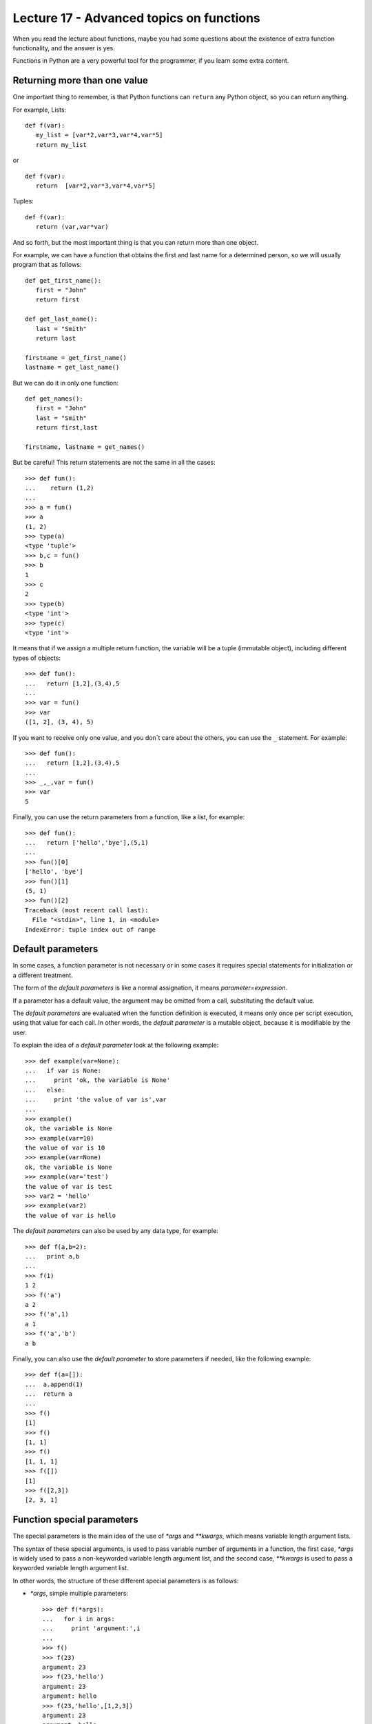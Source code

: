 Lecture 17 - Advanced topics on functions
------------------------------------------

When you read the lecture about functions,
maybe you had some questions about the existence of extra function functionality,
and the answer is yes.

Functions in Python are a very powerful tool for the programmer,
if you learn some extra content.

Returning more than one value
~~~~~~~~~~~~~~~~~~~~~~~~~~~~~

One important thing to remember,
is that Python functions can ``return`` any Python object,
so you can return anything.

For example, Lists:

::

   def f(var):
      my_list = [var*2,var*3,var*4,var*5]
      return my_list

or

::

   def f(var):
      return  [var*2,var*3,var*4,var*5]

Tuples:

::

   def f(var):
      return (var,var*var)

And so forth,
but the most important thing is that
you can return more than one object.

For example,
we can have a function that obtains the first
and last name for a determined person,
so we will usually program that as follows:

::
   
   def get_first_name():
      first = "John"
      return first

   def get_last_name():
      last = "Smith"
      return last

   firstname = get_first_name() 
   lastname = get_last_name() 

But we can do it in only one function:

::

   def get_names():
      first = "John"
      last = "Smith"
      return first,last

   firstname, lastname = get_names()


But be careful!
This return statements are not the same in all the cases:

::

   >>> def fun():
   ...    return (1,2)
   ... 
   >>> a = fun()
   >>> a
   (1, 2)
   >>> type(a)
   <type 'tuple'>
   >>> b,c = fun()
   >>> b
   1
   >>> c
   2
   >>> type(b)
   <type 'int'>
   >>> type(c)
   <type 'int'>


It means that if we assign a multiple return
function, the variable will be a tuple (immutable object),
including different types of objects:

::

   >>> def fun():
   ...   return [1,2],(3,4),5
   ... 
   >>> var = fun()
   >>> var
   ([1, 2], (3, 4), 5)


If you want to receive only one value, and you don`t care about the others, you can use the ``_`` statement. For example:

::

   >>> def fun():
   ...   return [1,2],(3,4),5
   ... 
   >>> _,_,var = fun()
   >>> var
   5


Finally, you can use the return parameters from a function,
like a list, for example:

::

   >>> def fun():
   ...   return ['hello','bye'],(5,1)
   ... 
   >>> fun()[0]
   ['hello', 'bye']
   >>> fun()[1]
   (5, 1)
   >>> fun()[2]
   Traceback (most recent call last):
     File "<stdin>", line 1, in <module>
   IndexError: tuple index out of range


Default parameters
~~~~~~~~~~~~~~~~~~

In some cases, a function parameter is not necessary
or in some cases it requires special statements for initialization
or a different treatment.

The form of the *default parameters* is like a normal assignation,
it means `parameter=expression`.

If a parameter has a default value, the argument may be omitted from a call,
substituting the default value.

The *default parameters* are evaluated when the function definition is executed,
it means only once per script execution, using that value for each call.
In other words, the *default parameter* is a mutable object, because it is modifiable
by the user.

To explain the idea of a *default parameter*
look at the following example::

    >>> def example(var=None):
    ...   if var is None:
    ...     print 'ok, the variable is None'
    ...   else:
    ...     print 'the value of var is',var
    ... 
    >>> example()
    ok, the variable is None
    >>> example(var=10)
    the value of var is 10
    >>> example(var=None)
    ok, the variable is None
    >>> example(var='test')
    the value of var is test
    >>> var2 = 'hello'
    >>> example(var2)
    the value of var is hello



The *default parameters* can also be used by any data type,
for example::

    >>> def f(a,b=2):
    ...   print a,b
    ... 
    >>> f(1)
    1 2
    >>> f('a')
    a 2
    >>> f('a',1)
    a 1
    >>> f('a','b')
    a b

Finally, you can also use the *default parameter* to store
parameters if needed, like the following example::

    >>> def f(a=[]):
    ...  a.append(1)
    ...  return a
    ... 
    >>> f()
    [1]
    >>> f()
    [1, 1]
    >>> f()
    [1, 1, 1]
    >>> f([])
    [1]
    >>> f([2,3])
    [2, 3, 1]

Function special parameters
~~~~~~~~~~~~~~~~~~~~~~~~~~~

The special parameters is the main idea of the use of `*args` and `**kwargs`,
which means variable length argument lists.

The syntax of these special arguments, is used to pass variable number of arguments in a function,
the first case, `*args` is widely used to pass a non-keyworded variable length argument list,
and the second case, `**kwargs` is used to pass a keyworded variable length argument list.

In other words, the structure of these different special parameters is as follows:

* `*args`, simple multiple parameters::

    >>> def f(*args):
    ...   for i in args:
    ...     print 'argument:',i
    ... 
    >>> f()
    >>> f(23)
    argument: 23
    >>> f(23,'hello')
    argument: 23
    argument: hello
    >>> f(23,'hello',[1,2,3])
    argument: 23
    argument: hello
    argument: [1, 2, 3]
    >>> f(23,'hello',[1,2,3], set(['red','blue']))
    argument: 23
    argument: hello
    argument: [1, 2, 3]
    argument: set(['blue', 'red'])

  And if you want to know the `args` data type::

    >>> def f(*args):
    ...   print args
    ... 
    >>> f(1,[2,3],set(['hello','world']))
    (1, [2, 3], set(['world', 'hello']))

  It means, that the `args` variable is a tuple.


* `**kwargs`, argument with a name:: 

    >>> def f(**kwargs):
    ...   for i in kwargs:
    ...     print i,
    ...   print '...'
    ...   for j in kwargs.values():
    ...     print j,
    ... 
    >>> f(a='hello',tmp='world',number=42)
    a tmp number ...
    hello world 42
    >>> f()
    ...
    >>> f(number=10)
    number ...
    10

  And if you want to know the `kwargs` data type::

    >>> def f(**kwargs):
    ...   print kwargs
    ... 
    >>> f(a='hello', b = 45)
    {'a': 'hello', 'b': 45}
    >>> f(a='hello', b = 45, tmp = {'i':'bye','j':'thanks'})
    {'a': 'hello', 'tmp': {'i': 'bye', 'j': 'thanks'}, 'b': 45}
    >>> 

  It means, that the `kwargs` variable is a dictionary.


  But, this special arguments are not exclusive, you can use both, indeed,
  with additional normal arguments::

    >>> def f(arg0,*args,**kwargs):
    ...   print arg0
    ...   print args
    ...   print kwargs
    ... 
    >>> f(42)
    42
    ()
    {}
    >>> f(42,[1,2])
    42
    ([1, 2],)
    {}
    >>> f(42,[1,2],'hello')
    42
    ([1, 2], 'hello')
    {}
    >>> f(42,[1,2],'hello',tmp=(0,0))
    42
    ([1, 2], 'hello')
    {'tmp': (0, 0)}
    >>> f(42,[1,2],'hello',tmp=(0,0),var={'foo':'bar'})
    42
    ([1, 2], 'hello')
    {'tmp': (0, 0), 'var': {'foo': 'bar'}}

  Be careful with the argument order!::

    >>> f(42,[1,2],var='bye','hello',tmp=(0,0))
      File "<stdin>", line 1
    SyntaxError: non-keyword arg after keyword arg


  There is another way to use this *special parameters*,
  by passing the `*args` and/or `**kwargs` as a parameter
  when the function is called.

  Lets see the following example::

    >>> def f(arg0,arg1):
    ...   print arg0
    ...   print arg1
    ... 
    >>> args = ('hello',42)
    >>> f(*args)
    hello
    42


  The same idea works with a keyworded parameter::

    >>> def f(arg0,arg1):
    ...   print arg0
    ...   print arg1
    ... 
    >>> kwargs = {'arg0': 42, 'arg1': 100}
    >>> f(**kwargs)
    42
    100

Exercises
~~~~~~~~~~

* One of the most used methods by the system administrators to generate password
  to their servers is to choose a phrase and change some vocals to numbers
  (remember the exercise in the lecture 11), for example::

     "new password"

  will be::

     "n3w p4ssw0rd"

  So the changes will be:
  
  .. math::

      'a' \rightarrow '4'\\
      'e' \rightarrow '3'\\
      'i' \rightarrow '1'\\
      'o' \rightarrow '0'
  
  But, this changes can be modified by the user,
  for example, maybe the system administrators wants to change only
  the 'i' for the character '&'.

  Write a function which returns the original password, the modified one,
  and the dictionary used, also this function must have the default previous
  configuration, but the user must modified some character if their wants.

  ::

      >>> passw = 'hello world'
      >>> change_password(passw)
      'hello world' to 'h3ll0 w0rld' using dictionary {'a':'4','e':'3','i':'1','o':'0'}
      >>> change_password(passw,{'e':'@','o':'9'})
      'hello world' to 'h@ll9 w9rld' {'e':'@','o':'9'}

  **Note**: Use *default parameters* and *return more than one value*

* Write a function which receive as parameter a undefined quantity of numbers
  and calculate the average of that numbers::

      >>> average(1)
      1
      >>> average(1,2,3,4,5)
      3
      >>> average(1,2,3,4,5,6,7,8,9,10,11,12,13,14,15)
      8
      >>> average(3.14, 2.71, 5.76, 0.0000001)
      2.902500025

* If you develop the previous exercise without much details
  it is possible if you run the function without arguments,
  you will receive::

      >>> average()
      Traceback (most recent call last):
        File "<stdin>", line 1, in <module>
        File "<stdin>", line 5, in average
      ZeroDivisionError: integer division or modulo by zero

  Avoid this situation, but not using a `if` statement to verify if the count is zero.

* Write a function to calculate the `Value Added Tax (VAT)`_
  of several products given by the user (consider VAT as 10%).
 
  Print the VAT for each product::

     >>> vat(Rice=1250,Meat=5670,Beer=4000,Soap=300)
     VAT Beer 400.0
     VAT Rice 125.0
     VAT Meat 567.0
     VAT Soap 30.0

  .. _`Value Added Tax (VAT)`: http://en.wikipedia.org/wiki/Value_added_tax
